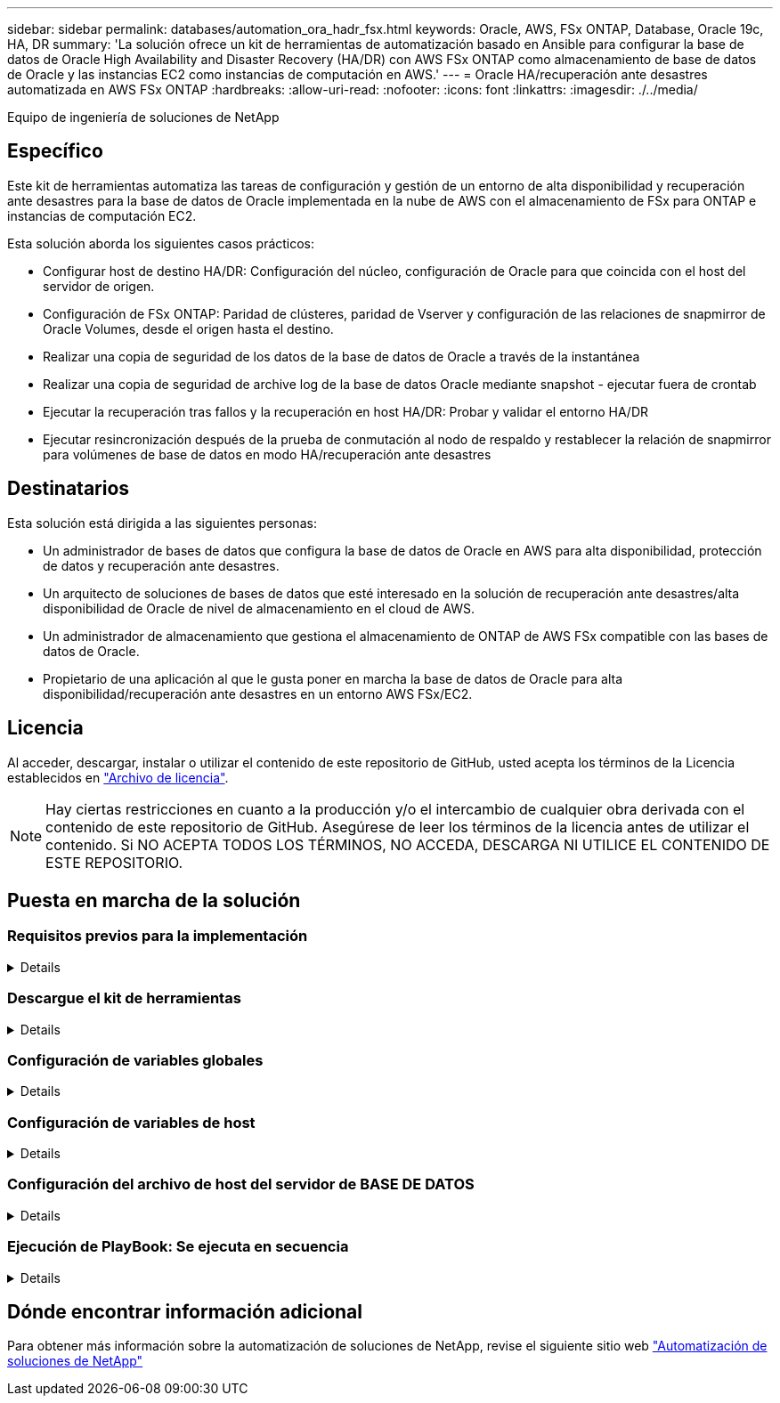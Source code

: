 ---
sidebar: sidebar 
permalink: databases/automation_ora_hadr_fsx.html 
keywords: Oracle, AWS, FSx ONTAP, Database, Oracle 19c, HA, DR 
summary: 'La solución ofrece un kit de herramientas de automatización basado en Ansible para configurar la base de datos de Oracle High Availability and Disaster Recovery (HA/DR) con AWS FSx ONTAP como almacenamiento de base de datos de Oracle y las instancias EC2 como instancias de computación en AWS.' 
---
= Oracle HA/recuperación ante desastres automatizada en AWS FSx ONTAP
:hardbreaks:
:allow-uri-read: 
:nofooter: 
:icons: font
:linkattrs: 
:imagesdir: ./../media/


Equipo de ingeniería de soluciones de NetApp



== Específico

Este kit de herramientas automatiza las tareas de configuración y gestión de un entorno de alta disponibilidad y recuperación ante desastres para la base de datos de Oracle implementada en la nube de AWS con el almacenamiento de FSx para ONTAP e instancias de computación EC2.

Esta solución aborda los siguientes casos prácticos:

* Configurar host de destino HA/DR: Configuración del núcleo, configuración de Oracle para que coincida con el host del servidor de origen.
* Configuración de FSx ONTAP: Paridad de clústeres, paridad de Vserver y configuración de las relaciones de snapmirror de Oracle Volumes, desde el origen hasta el destino.
* Realizar una copia de seguridad de los datos de la base de datos de Oracle a través de la instantánea
* Realizar una copia de seguridad de archive log de la base de datos Oracle mediante snapshot - ejecutar fuera de crontab
* Ejecutar la recuperación tras fallos y la recuperación en host HA/DR: Probar y validar el entorno HA/DR
* Ejecutar resincronización después de la prueba de conmutación al nodo de respaldo y restablecer la relación de snapmirror para volúmenes de base de datos en modo HA/recuperación ante desastres




== Destinatarios

Esta solución está dirigida a las siguientes personas:

* Un administrador de bases de datos que configura la base de datos de Oracle en AWS para alta disponibilidad, protección de datos y recuperación ante desastres.
* Un arquitecto de soluciones de bases de datos que esté interesado en la solución de recuperación ante desastres/alta disponibilidad de Oracle de nivel de almacenamiento en el cloud de AWS.
* Un administrador de almacenamiento que gestiona el almacenamiento de ONTAP de AWS FSx compatible con las bases de datos de Oracle.
* Propietario de una aplicación al que le gusta poner en marcha la base de datos de Oracle para alta disponibilidad/recuperación ante desastres en un entorno AWS FSx/EC2.




== Licencia

Al acceder, descargar, instalar o utilizar el contenido de este repositorio de GitHub, usted acepta los términos de la Licencia establecidos en link:https://github.com/NetApp/na_ora_hadr_failover_resync/blob/master/LICENSE.TXT["Archivo de licencia"^].


NOTE: Hay ciertas restricciones en cuanto a la producción y/o el intercambio de cualquier obra derivada con el contenido de este repositorio de GitHub. Asegúrese de leer los términos de la licencia antes de utilizar el contenido. Si NO ACEPTA TODOS LOS TÉRMINOS, NO ACCEDA, DESCARGA NI UTILICE EL CONTENIDO DE ESTE REPOSITORIO.



== Puesta en marcha de la solución



=== Requisitos previos para la implementación

[%collapsible]
====
La implementación requiere los siguientes requisitos previos.

....
Ansible v.2.10 and higher
ONTAP collection 21.19.1
Python 3
Python libraries:
  netapp-lib
  xmltodict
  jmespath
....
 AWS FSx storage as is available
....
AWS EC2 Instance
  RHEL 7/8, Oracle Linux 7/8
  Network interfaces for NFS, public (internet) and optional management
  Existing Oracle environment on source, and the equivalent Linux operating system at the target
....
====


=== Descargue el kit de herramientas

[%collapsible]
====
[source, cli]
----
git clone https://github.com/NetApp/na_ora_hadr_failover_resync.git
----
====


=== Configuración de variables globales

[%collapsible]
====
Los libros de estrategia de Ansible se basan en variables. Se incluye un ejemplo de archivo de variable global fsx_vars_EXAMPLE.yml para demostrar la configuración típica. A continuación se presentan algunas consideraciones clave:

....
ONTAP - retrieve FSx storage parameters using AWS FSx console for both source and target FSx clusters.
  cluster name: source/destination
  cluster management IP: source/destination
  inter-cluster IP: source/destination
  vserver name: source/destination
  vserver management IP: source/destination
  NFS lifs: source/destination
  cluster credentials: fsxadmin and vsadmin pwd to be updated in roles/ontap_setup/defaults/main.yml file
....
....
Oracle database volumes - they should have been created from AWS FSx console, volume naming should follow strictly with following standard:
  Oracle binary: {{ host_name }}_bin, generally one lun/volume
  Oracle data: {{ host_name }}_data, can be multiple luns/volume, add additional line for each additional lun/volume in variable such as {{ host_name }}_data_01, {{ host_name }}_data_02 ...
  Oracle log: {{ host_name }}_log, can be multiple luns/volume, add additional line for each additional lun/volume in variable such as {{ host_name }}_log_01, {{ host_name }}_log_02 ...
  host_name: as defined in hosts file in root directory, the code is written to be specifically matched up with host name defined in host file.
....
....
Linux and DB specific global variables - keep it as is.
  Enter redhat subscription if you have one, otherwise leave it black.
....
====


=== Configuración de variables de host

[%collapsible]
====
Las variables de host se definen en el directorio HOST_vars denominado {{ HOST_NAME }}.yml. Se incluye un ejemplo de archivo de variables host host host host host_name.yml para demostrar la configuración típica. A continuación se presentan algunas consideraciones clave:

....
Oracle - define host specific variables when deploying Oracle in multiple hosts concurrently
  ansible_host: IP address of database server host
  log_archive_mode: enable archive log archiving (true) or not (false)
  oracle_sid: Oracle instance identifier
  pdb: Oracle in a container configuration, name pdb_name string and number of pdbs (Oracle allows 3 pdbs free of multitenant license fee)
  listener_port: Oracle listener port, default 1521
  memory_limit: set Oracle SGA size, normally up to 75% RAM
  host_datastores_nfs: combining of all Oracle volumes (binary, data, and log) as defined in global vars file. If multi luns/volumes, keep exactly the same number of luns/volumes in host_var file
....
....
Linux - define host specific variables at Linux level
  hugepages_nr: set hugepage for large DB with large SGA for performance
  swap_blocks: add swap space to EC2 instance. If swap exist, it will be ignored.
....
====


=== Configuración del archivo de host del servidor de BASE DE DATOS

[%collapsible]
====
La instancia de AWS EC2 utiliza la dirección IP para la nomenclatura de hosts de forma predeterminada. Si utiliza un nombre diferente en el archivo de hosts para Ansible, configure la resolución de nomenclatura de host en el archivo /etc/hosts para los servidores de origen y de destino. A continuación se muestra un ejemplo.

....
127.0.0.1   localhost localhost.localdomain localhost4 localhost4.localdomain4
::1         localhost localhost.localdomain localhost6 localhost6.localdomain6
172.30.15.96 db1
172.30.15.107 db2
....
====


=== Ejecución de PlayBook: Se ejecuta en secuencia

[%collapsible]
====
. Instale los requisitos previos de la controladora Ansible.
+
[source, cli]
----
ansible-playbook -i hosts requirements.yml
----
+
[source, cli]
----
ansible-galaxy collection install -r collections/requirements.yml --force
----
. Configurar la instancia de base de datos EC2 de destino.
+
[source, cli]
----
ansible-playbook -i hosts ora_dr_setup.yml -u ec2-user --private-key db2.pem -e @vars/fsx_vars.yml
----
. Configura la relación de snapmirror de FSx ONTAP entre los volúmenes de las bases de datos de origen y destino.
+
[source, cli]
----
ansible-playbook -i hosts ontap_setup.yml -u ec2-user --private-key db2.pem -e @vars/fsx_vars.yml
----
. Realizar backups de volúmenes de datos de la base de datos de Oracle mediante la instantánea desde crontab.
+
[source, cli]
----
10 * * * * cd /home/admin/na_ora_hadr_failover_resync && /usr/bin/ansible-playbook -i hosts ora_replication_cg.yml -u ec2-user --private-key db1.pem -e @vars/fsx_vars.yml >> logs/snap_data_`date +"%Y-%m%d-%H%M%S"`.log 2>&1
----
. Realizar un backup de volúmenes de archive log de la base de datos de Oracle a través de la instantánea desde crontab.
+
[source, cli]
----
0,20,30,40,50 * * * * cd /home/admin/na_ora_hadr_failover_resync && /usr/bin/ansible-playbook -i hosts ora_replication_logs.yml -u ec2-user --private-key db1.pem -e @vars/fsx_vars.yml >> logs/snap_log_`date +"%Y-%m%d-%H%M%S"`.log 2>&1
----
. Ejecutar failover y recuperar la base de datos Oracle en la instancia de la base de datos EC2 de destino: Probar y validar la configuración HA/DR.
+
[source, cli]
----
ansible-playbook -i hosts ora_recovery.yml -u ec2-user --private-key db2.pem -e @vars/fsx_vars.yml
----
. Ejecutar resincronización después de la prueba de conmutación al nodo de respaldo y restablecer la relación de snapmirror de volúmenes de base de datos en modo de replicación.
+
[source, cli]
----
ansible-playbook -i hosts ontap_ora_resync.yml -u ec2-user --private-key db2.pem -e @vars/fsx_vars.yml
----


====


== Dónde encontrar información adicional

Para obtener más información sobre la automatización de soluciones de NetApp, revise el siguiente sitio web link:https://docs.netapp.com/us-en/netapp-solutions/automation/automation_introduction.html["Automatización de soluciones de NetApp"^]
